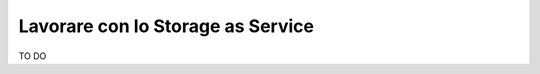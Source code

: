 .. _Lavorare_con_STAAS:

**Lavorare con lo Storage as Service**
**************************************

TO DO
